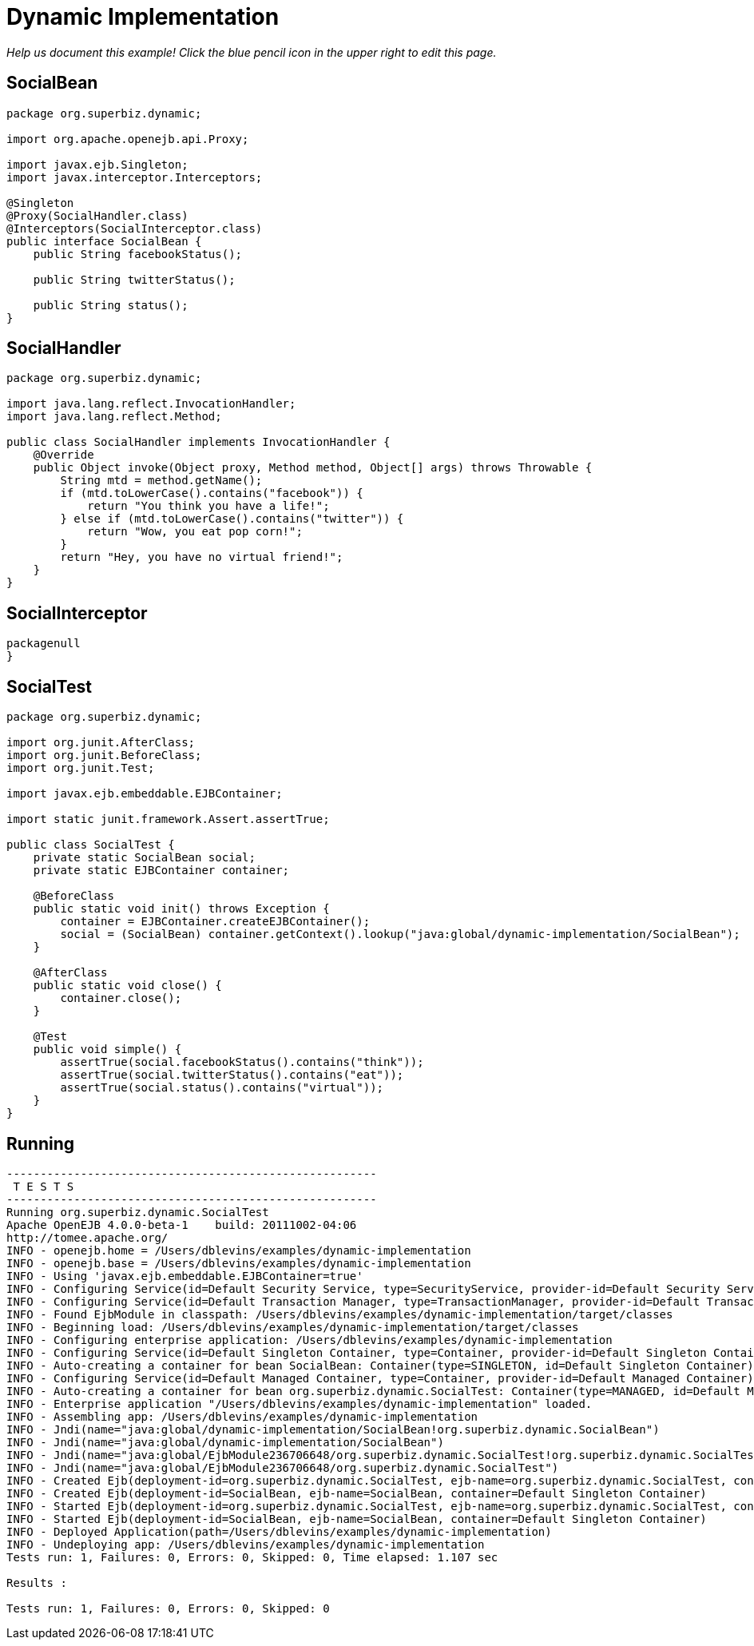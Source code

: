 :index-group: Proxy Beans
:jbake-type: page
:jbake-status: status=published
= Dynamic Implementation

_Help us document this example! Click the blue pencil icon in the upper
right to edit this page._

== SocialBean

....
package org.superbiz.dynamic;

import org.apache.openejb.api.Proxy;

import javax.ejb.Singleton;
import javax.interceptor.Interceptors;

@Singleton
@Proxy(SocialHandler.class)
@Interceptors(SocialInterceptor.class)
public interface SocialBean {
    public String facebookStatus();

    public String twitterStatus();

    public String status();
}
....

== SocialHandler

....
package org.superbiz.dynamic;

import java.lang.reflect.InvocationHandler;
import java.lang.reflect.Method;

public class SocialHandler implements InvocationHandler {
    @Override
    public Object invoke(Object proxy, Method method, Object[] args) throws Throwable {
        String mtd = method.getName();
        if (mtd.toLowerCase().contains("facebook")) {
            return "You think you have a life!";
        } else if (mtd.toLowerCase().contains("twitter")) {
            return "Wow, you eat pop corn!";
        }
        return "Hey, you have no virtual friend!";
    }
}
....

== SocialInterceptor

....
packagenull
}
....

== SocialTest

....
package org.superbiz.dynamic;

import org.junit.AfterClass;
import org.junit.BeforeClass;
import org.junit.Test;

import javax.ejb.embeddable.EJBContainer;

import static junit.framework.Assert.assertTrue;

public class SocialTest {
    private static SocialBean social;
    private static EJBContainer container;

    @BeforeClass
    public static void init() throws Exception {
        container = EJBContainer.createEJBContainer();
        social = (SocialBean) container.getContext().lookup("java:global/dynamic-implementation/SocialBean");
    }

    @AfterClass
    public static void close() {
        container.close();
    }

    @Test
    public void simple() {
        assertTrue(social.facebookStatus().contains("think"));
        assertTrue(social.twitterStatus().contains("eat"));
        assertTrue(social.status().contains("virtual"));
    }
}
....

== Running

....
-------------------------------------------------------
 T E S T S
-------------------------------------------------------
Running org.superbiz.dynamic.SocialTest
Apache OpenEJB 4.0.0-beta-1    build: 20111002-04:06
http://tomee.apache.org/
INFO - openejb.home = /Users/dblevins/examples/dynamic-implementation
INFO - openejb.base = /Users/dblevins/examples/dynamic-implementation
INFO - Using 'javax.ejb.embeddable.EJBContainer=true'
INFO - Configuring Service(id=Default Security Service, type=SecurityService, provider-id=Default Security Service)
INFO - Configuring Service(id=Default Transaction Manager, type=TransactionManager, provider-id=Default Transaction Manager)
INFO - Found EjbModule in classpath: /Users/dblevins/examples/dynamic-implementation/target/classes
INFO - Beginning load: /Users/dblevins/examples/dynamic-implementation/target/classes
INFO - Configuring enterprise application: /Users/dblevins/examples/dynamic-implementation
INFO - Configuring Service(id=Default Singleton Container, type=Container, provider-id=Default Singleton Container)
INFO - Auto-creating a container for bean SocialBean: Container(type=SINGLETON, id=Default Singleton Container)
INFO - Configuring Service(id=Default Managed Container, type=Container, provider-id=Default Managed Container)
INFO - Auto-creating a container for bean org.superbiz.dynamic.SocialTest: Container(type=MANAGED, id=Default Managed Container)
INFO - Enterprise application "/Users/dblevins/examples/dynamic-implementation" loaded.
INFO - Assembling app: /Users/dblevins/examples/dynamic-implementation
INFO - Jndi(name="java:global/dynamic-implementation/SocialBean!org.superbiz.dynamic.SocialBean")
INFO - Jndi(name="java:global/dynamic-implementation/SocialBean")
INFO - Jndi(name="java:global/EjbModule236706648/org.superbiz.dynamic.SocialTest!org.superbiz.dynamic.SocialTest")
INFO - Jndi(name="java:global/EjbModule236706648/org.superbiz.dynamic.SocialTest")
INFO - Created Ejb(deployment-id=org.superbiz.dynamic.SocialTest, ejb-name=org.superbiz.dynamic.SocialTest, container=Default Managed Container)
INFO - Created Ejb(deployment-id=SocialBean, ejb-name=SocialBean, container=Default Singleton Container)
INFO - Started Ejb(deployment-id=org.superbiz.dynamic.SocialTest, ejb-name=org.superbiz.dynamic.SocialTest, container=Default Managed Container)
INFO - Started Ejb(deployment-id=SocialBean, ejb-name=SocialBean, container=Default Singleton Container)
INFO - Deployed Application(path=/Users/dblevins/examples/dynamic-implementation)
INFO - Undeploying app: /Users/dblevins/examples/dynamic-implementation
Tests run: 1, Failures: 0, Errors: 0, Skipped: 0, Time elapsed: 1.107 sec

Results :

Tests run: 1, Failures: 0, Errors: 0, Skipped: 0
....

